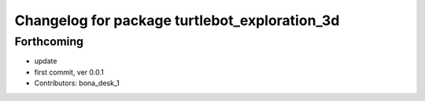 ^^^^^^^^^^^^^^^^^^^^^^^^^^^^^^^^^^^^^^^^^^^^^^
Changelog for package turtlebot_exploration_3d
^^^^^^^^^^^^^^^^^^^^^^^^^^^^^^^^^^^^^^^^^^^^^^

Forthcoming
-----------
* update
* first commit, ver 0.0.1
* Contributors: bona_desk_1
